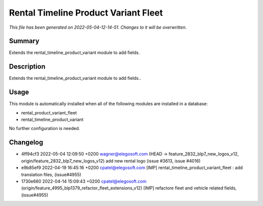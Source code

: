 Rental Timeline Product Variant Fleet
====================================================

*This file has been generated on 2022-05-04-12-14-51. Changes to it will be overwritten.*

Summary
-------

Extends the rental_timeline_product_variant module to add fields.

Description
-----------

Extends the rental_timeline_product_variant module to add fields..


Usage
-----

This module is automatically installed when all of the following modules are installed in a database:

- rental_product_variant_fleet
- rental_timeline_product_variant

No further configuration is needed.


Changelog
---------

- 4ff94cf3 2022-05-04 12:09:50 +0200 wagner@elegosoft.com  (HEAD -> feature_2832_blp7_new_logos_v12, origin/feature_2832_blp7_new_logos_v12) add new rental logo (issue #3613, issue #4016)
- e9b85ef9 2022-04-19 16:45:16 +0200 cpatel@elegosoft.com  [IMP] rental_timeline_product_variant_fleet : add translation files, (issue#4955)
- 1730e660 2022-04-14 15:09:43 +0200 cpatel@elegosoft.com  (origin/feature_4995_blp1379_refactor_fleet_extensions_v12) [IMP] refactore fleet and vehicle related fields,(issue#4955)

